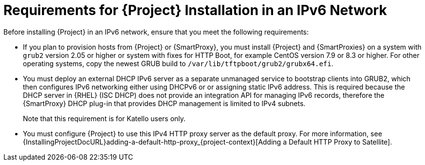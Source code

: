 [id="requirements-for-installation-in-an-ipv6-network_{context}"]
= Requirements for {Project} Installation in an IPv6 Network

Before installing {Project} in an IPv6 network, ensure that you meet the following requirements:

ifdef::satellite[]
* If you plan to provision hosts from {Project} or {SmartProxies}, you must install {Project} and {SmartProxies} on {RHEL} version 7.9 or higher because these versions include the latest version of the `grub2` package.
endif::[]

ifndef::satellite[]
* If you plan to provision hosts from {Project} or {SmartProxy}, you must install {Project} and {SmartProxies} on a system with `grub2` version 2.05 or higher or system with fixes for HTTP Boot, for example CentOS version 7.9 or 8.3 or higher.
For other operating systems, copy the newest GRUB build to `/var/lib/tftpboot/grub2/grubx64.efi`.
endif::[]

* You must deploy an external DHCP IPv6 server as a separate unmanaged service to bootstrap clients into GRUB2, which then configures IPv6 networking either using DHCPv6 or or assigning static IPv6 address.
This is required because the DHCP server in {RHEL} (ISC DHCP) does not provide an integration API for managing IPv6 records, therefore the {SmartProxy} DHCP plug-in that provides DHCP management is limited to IPv4 subnets.

ifdef::satellite[]
* You must deploy an external IPv4 HTTP proxy server.
This is required because the Red Hat Content Delivery Network distributes content only over IPv4 networks, therefore you must use this proxy to pull content into the {Project} on your IPv6 network.
endif::[]

ifdef::katello,foreman-el[]
* You must deploy an external IPv4 HTTP proxy server.
This is required because the Content Delivery Network distributes content only over IPv4 networks, therefore you must use this proxy to pull content into {Project} on your IPv6 network.
endif::[]

ifndef::satellite[]
+
Note that this requirement is for Katello users only.
endif::[]

* You must configure {Project} to use this IPv4 HTTP proxy server as the default proxy.
For more information, see {InstallingProjectDocURL}adding-a-default-http-proxy_{project-context}[Adding a Default HTTP Proxy to Satellite].
